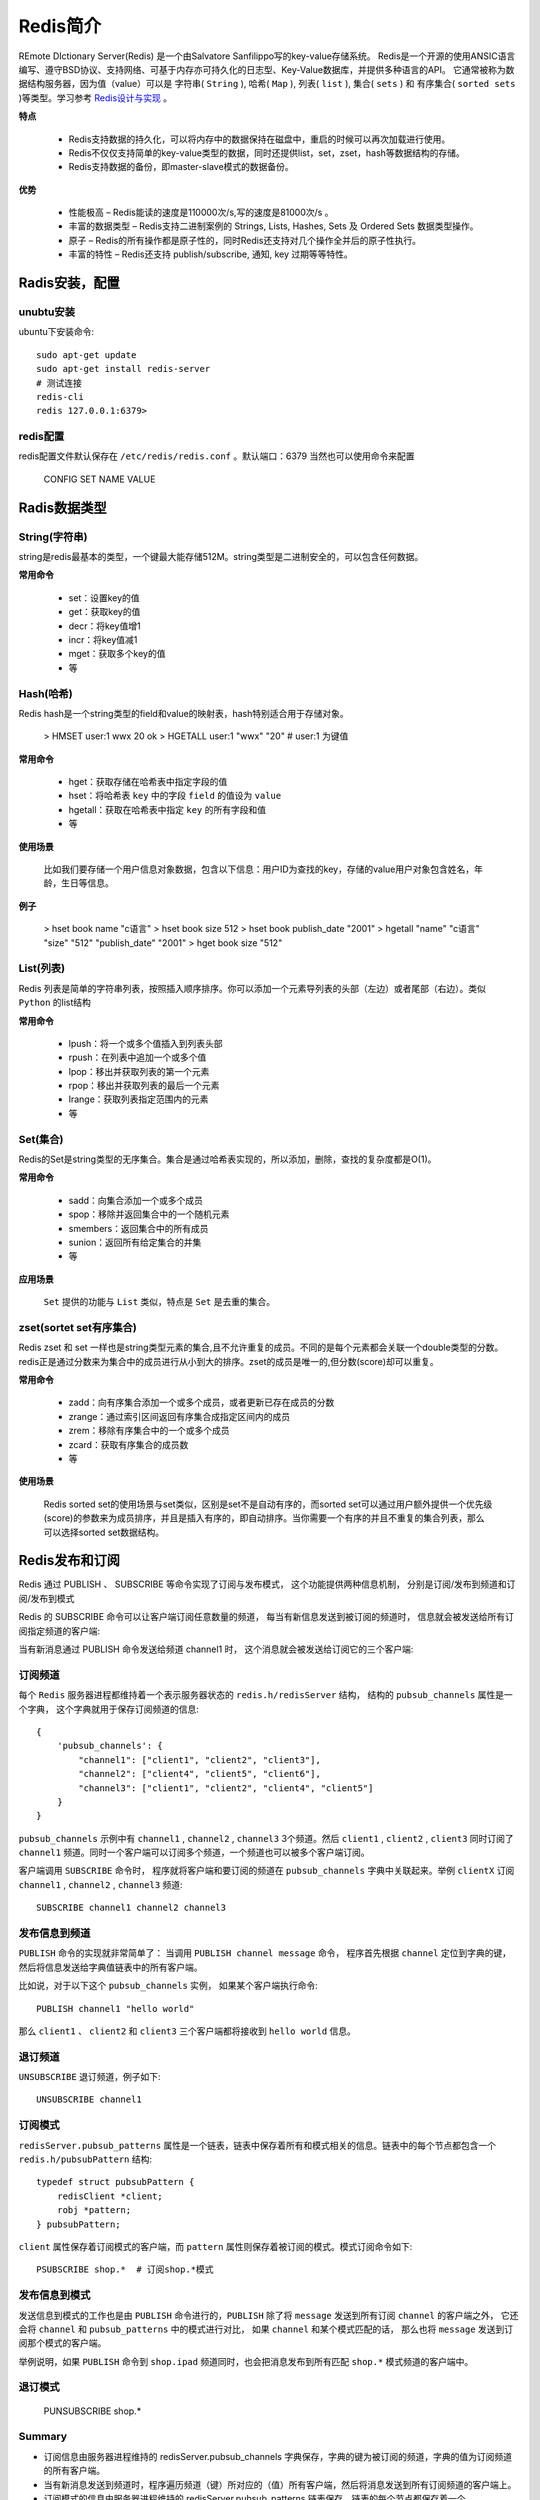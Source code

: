 .. _Redis:

Redis简介
==========

REmote DIctionary Server(Redis) 是一个由Salvatore Sanfilippo写的key-value存储系统。
Redis是一个开源的使用ANSIC语言编写、遵守BSD协议、支持网络、可基于内存亦可持久化的日志型、Key-Value数据库，并提供多种语言的API。
它通常被称为数据结构服务器，因为值（value）可以是 字符串( ``String`` ), 哈希( ``Map`` ), 列表( ``list`` ), 集合( ``sets`` ) 和 有序集合( ``sorted sets`` )等类型。学习参考 `Redis设计与实现 <http://redisbook.readthedocs.io/>`_ 。

**特点**

    * Redis支持数据的持久化，可以将内存中的数据保持在磁盘中，重启的时候可以再次加载进行使用。
    * Redis不仅仅支持简单的key-value类型的数据，同时还提供list，set，zset，hash等数据结构的存储。
    * Redis支持数据的备份，即master-slave模式的数据备份。

**优势**

    * 性能极高 – Redis能读的速度是110000次/s,写的速度是81000次/s 。
    * 丰富的数据类型 – Redis支持二进制案例的 Strings, Lists, Hashes, Sets 及 Ordered Sets 数据类型操作。
    * 原子 – Redis的所有操作都是原子性的，同时Redis还支持对几个操作全并后的原子性执行。
    * 丰富的特性 – Redis还支持 publish/subscribe, 通知, key 过期等等特性。

Radis安装，配置
-----------------

unubtu安装
^^^^^^^^^^^

ubuntu下安装命令::

    sudo apt-get update
    sudo apt-get install redis-server
    # 测试连接
    redis-cli
    redis 127.0.0.1:6379>

redis配置
^^^^^^^^^^^

redis配置文件默认保存在 ``/etc/redis/redis.conf`` 。默认端口：6379
当然也可以使用命令来配置

    CONFIG SET NAME VALUE


Radis数据类型
-------------

String(字符串)
^^^^^^^^^^^^^^^

string是redis最基本的类型，一个键最大能存储512M。string类型是二进制安全的，可以包含任何数据。

**常用命令**

    - set：设置key的值
    - get：获取key的值
    - decr：将key值增1
    - incr：将key值减1
    - mget：获取多个key的值
    - 等

Hash(哈希)
^^^^^^^^^^^

Redis hash是一个string类型的field和value的映射表，hash特别适合用于存储对象。

    > HMSET user:1 wwx 20
    ok
    > HGETALL user:1
    "wwx"
    "20"
    # user:1 为键值

**常用命令**

    - hget：获取存储在哈希表中指定字段的值
    - hset：将哈希表 ``key`` 中的字段 ``field`` 的值设为 ``value``
    - hgetall：获取在哈希表中指定 ``key`` 的所有字段和值
    - 等

**使用场景**

    比如我们要存储一个用户信息对象数据，包含以下信息：用户ID为查找的key，存储的value用户对象包含姓名，年龄，生日等信息。

**例子**

    > hset book name "c语言"
    > hset book size 512
    > hset book publish_date "2001"
    > hgetall
    "name"
    "c语言"
    "size"
    "512"
    "publish_date"
    "2001"
    > hget book size
    "512"

List(列表)
^^^^^^^^^^^^

Redis 列表是简单的字符串列表，按照插入顺序排序。你可以添加一个元素导列表的头部（左边）或者尾部（右边）。类似 ``Python`` 的list结构

**常用命令**

    - lpush：将一个或多个值插入到列表头部
    - rpush：在列表中追加一个或多个值
    - lpop：移出并获取列表的第一个元素
    - rpop：移出并获取列表的最后一个元素
    - lrange：获取列表指定范围内的元素
    - 等

Set(集合)
^^^^^^^^^^^

Redis的Set是string类型的无序集合。集合是通过哈希表实现的，所以添加，删除，查找的复杂度都是O(1)。

**常用命令**

    - sadd：向集合添加一个或多个成员
    - spop：移除并返回集合中的一个随机元素
    - smembers：返回集合中的所有成员
    - sunion：返回所有给定集合的并集
    - 等

**应用场景**

    ``Set`` 提供的功能与 ``List`` 类似，特点是 ``Set`` 是去重的集合。

zset(sortet set有序集合)
^^^^^^^^^^^^^^^^^^^^^^^^

Redis zset 和 set 一样也是string类型元素的集合,且不允许重复的成员。不同的是每个元素都会关联一个double类型的分数。redis正是通过分数来为集合中的成员进行从小到大的排序。zset的成员是唯一的,但分数(score)却可以重复。

**常用命令**

    - zadd：向有序集合添加一个或多个成员，或者更新已存在成员的分数
    - zrange：通过索引区间返回有序集合成指定区间内的成员
    - zrem：移除有序集合中的一个或多个成员
    - zcard：获取有序集合的成员数
    - 等

**使用场景**

    Redis sorted set的使用场景与set类似，区别是set不是自动有序的，而sorted set可以通过用户额外提供一个优先级(score)的参数来为成员排序，并且是插入有序的，即自动排序。当你需要一个有序的并且不重复的集合列表，那么 可以选择sorted set数据结构。

Redis发布和订阅
--------------

Redis 通过 PUBLISH 、 SUBSCRIBE 等命令实现了订阅与发布模式， 这个功能提供两种信息机制， 分别是订阅/发布到频道和订阅/发布到模式

Redis 的 SUBSCRIBE 命令可以让客户端订阅任意数量的频道， 每当有新信息发送到被订阅的频道时， 信息就会被发送给所有订阅指定频道的客户端:

.. image:: _static/img/subscribe.svg

当有新消息通过 PUBLISH 命令发送给频道 channel1 时， 这个消息就会被发送给订阅它的三个客户端:

.. image:: _static/img/publish.svg

订阅频道
^^^^^^^^^

每个 ``Redis`` 服务器进程都维持着一个表示服务器状态的 ``redis.h/redisServer`` 结构， 结构的 ``pubsub_channels`` 属性是一个字典， 这个字典就用于保存订阅频道的信息::

    {
        'pubsub_channels': {
            "channel1": ["client1", "client2", "client3"],
            "channel2": ["client4", "client5", "client6"],
            "channel3": ["client1", "client2", "client4", "client5"]
        }
    }

``pubsub_channels`` 示例中有 ``channel1`` , ``channel2`` , ``channel3`` 3个频道。然后 ``client1`` , ``client2`` , ``client3`` 同时订阅了 ``channel1`` 频道。同时一个客户端可以订阅多个频道，一个频道也可以被多个客户端订阅。

客户端调用 ``SUBSCRIBE`` 命令时， 程序就将客户端和要订阅的频道在 ``pubsub_channels`` 字典中关联起来。举例 ``clientX`` 订阅 ``channel1`` , ``channel2`` , ``channel3`` 频道::

    SUBSCRIBE channel1 channel2 channel3

发布信息到频道
^^^^^^^^^^^^^

``PUBLISH`` 命令的实现就非常简单了： 当调用 ``PUBLISH channel message`` 命令， 程序首先根据 ``channel`` 定位到字典的键， 然后将信息发送给字典值链表中的所有客户端。

比如说，对于以下这个 ``pubsub_channels`` 实例， 如果某个客户端执行命令::

    PUBLISH channel1 "hello world" 

那么 ``client1`` 、 ``client2`` 和 ``client3`` 三个客户端都将接收到 ``hello world`` 信息。

退订频道
^^^^^^^^^

``UNSUBSCRIBE`` 退订频道，例子如下::

    UNSUBSCRIBE channel1

订阅模式
^^^^^^^^

``redisServer.pubsub_patterns`` 属性是一个链表，链表中保存着所有和模式相关的信息。链表中的每个节点都包含一个 ``redis.h/pubsubPattern`` 结构::

    typedef struct pubsubPattern {
        redisClient *client;
        robj *pattern;
    } pubsubPattern;

``client`` 属性保存着订阅模式的客户端，而 ``pattern`` 属性则保存着被订阅的模式。模式订阅命令如下::

    PSUBSCRIBE shop.*  # 订阅shop.*模式

发布信息到模式
^^^^^^^^^^^^^

发送信息到模式的工作也是由 ``PUBLISH`` 命令进行的，``PUBLISH`` 除了将 ``message`` 发送到所有订阅 ``channel`` 的客户端之外， 它还会将 ``channel`` 和 ``pubsub_patterns`` 中的模式进行对比， 如果 ``channel`` 和某个模式匹配的话， 那么也将 ``message`` 发送到订阅那个模式的客户端。

举例说明，如果 ``PUBLISH`` 命令到 ``shop.ipad`` 频道同时，也会把消息发布到所有匹配 ``shop.*`` 模式频道的客户端中。

.. image:: _static/img/pattern.svg

退订模式
^^^^^^^^

    PUNSUBSCRIBE shop.*

Summary
^^^^^^^^^

* 订阅信息由服务器进程维持的 redisServer.pubsub_channels 字典保存，字典的键为被订阅的频道，字典的值为订阅频道的所有客户端。
* 当有新消息发送到频道时，程序遍历频道（键）所对应的（值）所有客户端，然后将消息发送到所有订阅频道的客户端上。
* 订阅模式的信息由服务器进程维持的 redisServer.pubsub_patterns 链表保存，链表的每个节点都保存着一个 pubsubPattern 结构，结构中保存着被订阅的模式，以及订阅该模式的客户端。程序通过遍历链表来查找某个频道是否和某个模式匹配。
* 当有新消息发送到频道时，除了订阅频道的客户端会收到消息之外，所有订阅了匹配频道的模式的客户端，也同样会收到消息。
* 退订频道和退订模式分别是订阅频道和订阅模式的反操作。

Redis事务
----------

事务提供了一种“将多个命令打包， 然后一次性、按顺序地执行”的机制， 并且事务在执行的期间不会主动中断 —— 服务器在执行完事务中的所有命令之后， 才会继续处理其他客户端的其他命令。事务已 ``MULTI`` 开始，已 ``EXEC`` 结束。

一个事务从开始到执行会经历以下三个阶段：

    1. 开始事务。
    2. 命令入队。
    3. 执行事务。

事务总结
^^^^^^^^

* 事务提供了一种将多个命令打包，然后一次性、有序地执行的机制。
* 事务在执行过程中不会被中断，所有事务命令执行完之后，事务才能结束。
* 多个命令会被入队到事务队列中，然后按先进先出（FIFO）的顺序执行。
* 带 WATCH 命令的事务会将客户端和被监视的键在数据库的 watched_keys 字典中进行关联，当键被修改时，程序会将所有监视被修改键的客户端的 REDIS_DIRTY_CAS 选项打开。
* 只有在客户端的 REDIS_DIRTY_CAS 选项未被打开时，才能执行事务，否则事务直接返回失败。
* Redis 的事务保证了 ACID 中的一致性（C）和隔离性（I），但并不保证原子性（A）和持久性（D）。

Redis常用命令集
---------------

以下主要是记录一些常用命令::

    # 清空键空间里的所有键值对数据
    > flushdb
    # 返回键空间里现有的键值对数量
    > dbsize